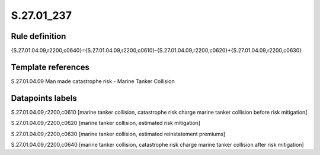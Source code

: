 ===========
S.27.01_237
===========

Rule definition
---------------

{S.27.01.04.09,r2200,c0640}={S.27.01.04.09,r2200,c0610}-{S.27.01.04.09,r2200,c0620}+{S.27.01.04.09,r2200,c0630}


Template references
-------------------

S.27.01.04.09 Man made catastrophe risk - Marine Tanker Collision


Datapoints labels
-----------------

S.27.01.04.09,r2200,c0610 [marine tanker collision, catastrophe risk charge marine tanker collision before risk mitigation]

S.27.01.04.09,r2200,c0620 [marine tanker collision, estimated risk mitigation]

S.27.01.04.09,r2200,c0630 [marine tanker collision, estimated reinstatement premiums]

S.27.01.04.09,r2200,c0640 [marine tanker collision, catastrophe risk charge marine tanker collision after risk mitigation]



